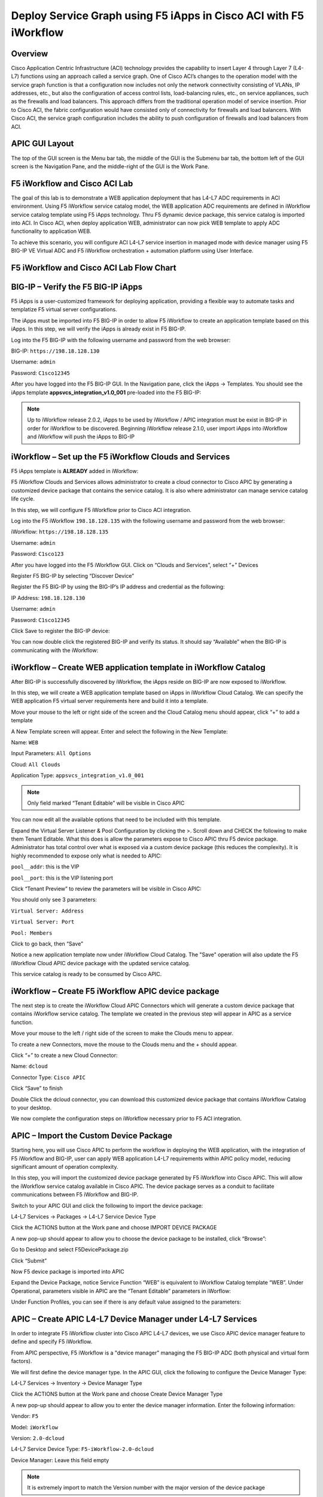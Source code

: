 Deploy Service Graph using F5 iApps in Cisco ACI with F5 iWorkflow
==================================================================

Overview
--------

Cisco Application Centric Infrastructure (ACI) technology provides the
capability to insert Layer 4 through Layer 7 (L4-L7) functions using an
approach called a service graph. One of Cisco ACI’s changes to the
operation model with the service graph function is that a configuration
now includes not only the network connectivity consisting of VLANs, IP
addresses, etc., but also the configuration of access control lists,
load-balancing rules, etc., on service appliances, such as the firewalls
and load balancers. This approach differs from the traditional operation
model of service insertion. Prior to Cisco ACI, the fabric configuration
would have consisted only of connectivity for firewalls and load
balancers. With Cisco ACI, the service graph configuration includes the
ability to push configuration of firewalls and load balancers from ACI.

APIC GUI Layout
---------------

|image8|

The top of the GUI screen is the Menu bar tab, the middle of the GUI is
the Submenu bar tab, the bottom left of the GUI screen is the Navigation
Pane, and the middle-right of the GUI is the Work Pane.

F5 iWorkflow and Cisco ACI Lab
------------------------------

The goal of this lab is to demonstrate a WEB application deployment that
has L4-L7 ADC requirements in ACI environment. Using F5 iWorkflow
service catalog model, the WEB application ADC requirements are defined
in iWorkflow service catalog template using F5 iApps technology. Thru F5
dynamic device package, this service catalog is imported into ACI. In
Cisco ACI, when deploy application WEB, administrator can now pick WEB
template to apply ADC functionality to application WEB.

To achieve this scenario, you will configure ACI L4-L7 service insertion
in managed mode with device manager using F5 BIG-IP VE Virtual ADC and
F5 iWorkflow orchestration + automation platform using User Interface.

F5 iWorkflow and Cisco ACI Lab Flow Chart
-----------------------------------------

|image9|

BIG-IP – Verify the F5 BIG-IP iApps
-----------------------------------

F5 iApps is a user-customized framework for deploying application,
providing a flexible way to automate tasks and templatize F5 virtual
server configurations.

The iApps must be imported into F5 BIG-IP in order to allow F5 iWorkflow
to create an application template based on this iApps. In this step, we
will verify the iApps is already exist in F5 BIG-IP.

Log into the F5 BIG-IP with the following username and password from the
web browser:

BIG-IP: ``https://198.18.128.130``

Username: ``admin``

Password: ``C1sco12345``

After you have logged into the F5 BIG-IP GUI. In the Navigation pane,
click the iApps -> Templates. You should see the iApps template
**appsvcs\_integration\_v1.0\_001** pre-loaded into the F5 BIG-IP:

|image10|

.. NOTE:: Up to iWorkflow release 2.0.2, iApps to be used by iWorkflow /
   APIC integration must be exist in BIG-IP in order for iWorkflow to be
   discovered. Beginning iWorkflow release 2.1.0, user import iApps into
   iWorkflow and iWorkflow will push the iApps to BIG-IP

iWorkflow – Set up the F5 iWorkflow Clouds and Services
-------------------------------------------------------

F5 iApps template is **ALREADY** added in iWorkflow:

|image11|

F5 iWorkflow Clouds and Services allows administrator to create a cloud
connector to Cisco APIC by generating a customized device package that
contains the service catalog. It is also where administrator can manage
service catalog life cycle.

In this step, we will configure F5 iWorkflow prior to Cisco ACI
integration.

Log into the F5 iWorkflow ``198.18.128.135`` with the following username and
password from the web browser:

iWorkflow: ``https://198.18.128.135``

Username: ``admin``

Password: ``C1sco123``

After you have logged into the F5 iWorkflow GUI. Click on “Clouds and
Services”, select “+” Devices

|image12|

Register F5 BIG-IP by selecting “Discover Device”

|image13|

Register the F5 BIG-IP by using the BIG-IP’s IP address and credential
as the following:

IP Address: ``198.18.128.130``

Username: ``admin``

Password: ``C1sco12345``

Click Save to register the BIG-IP device:

|image14|

You can now double click the registered BIG-IP and verify its status. It
should say “Available” when the BIG-IP is communicating with the
iWorkflow:

|image15|

iWorkflow – Create WEB application template in iWorkflow Catalog
----------------------------------------------------------------

After BIG-IP is successfully discovered by iWorkflow, the iApps reside
on BIG-IP are now exposed to iWorkflow.

In this step, we will create a WEB application template based on iApps
in iWorkflow Cloud Catalog. We can specify the WEB application F5
virtual server requirements here and build it into a template.

Move your mouse to the left or right side of the screen and the Cloud
Catalog menu should appear, click “+” to add a template

|image16|

A New Template screen will appear. Enter and select the following in the
New Template:

Name: ``WEB``

Input Parameters: ``All Options``

Cloud: ``All Clouds``

Application Type: ``appsvcs_integration_v1.0_001``

|image17|

.. NOTE:: Only field marked “Tenant Editable” will be visible in
   Cisco APIC

|image18|

You can now edit all the available options that need to be included with
this template.

Expand the Virtual Server Listener & Pool Configuration by clicking the
>. Scroll down and CHECK the following to make them Tenant Editable.
What this does is allow the parameters expose to Cisco APIC thru F5
device package. Administrator has total control over what is exposed via
a custom device package (this reduces the complexity). It is highly
recommended to expose only what is needed to APIC:

``pool__addr``: this is the VIP

``pool__port``: this is the VIP listening port

.. INFORMATION:: By default, this iApp allows VIP as tenant editable field. When
   you check VIP listening port as tenant editable, iWorkflow will
   highlight it.

|image19|

Click “Tenant Preview” to review the parameters will be visible in Cisco
APIC:

|image20|

You should only see 3 parameters:

``Virtual Server: Address``

``Virtual Server: Port``

``Pool: Members``

|image21|

Click |image22| to go back, then “Save”

|image23|

Notice a new application template now under iWorkflow Cloud Catalog. The
"Save" operation will also update the F5 iWorkflow Cloud APIC device
package with the updated service catalog.

This service catalog is ready to be consumed by Cisco APIC.

|image24|

iWorkflow – Create F5 iWorkflow APIC device package
---------------------------------------------------

The next step is to create the iWorkflow Cloud APIC Connectors which
will generate a custom device package that contains iWorkflow service
catalog. The template we created in the previous step will appear in
APIC as a service function.

Move your mouse to the left / right side of the screen to make the
Clouds menu to appear.

To create a new Connectors, move the mouse to the Clouds menu and the +
should appear.

|image25|

Click “+” to create a new Cloud Connector:

Name: ``dcloud``

Connector Type: ``Cisco APIC``

Click “Save” to finish

|image26|

Double Click the dcloud connector, you can download this customized
device package that contains iWorkflow Catalog to your desktop.

|image27|

|image28|

We now complete the configuration steps on iWorkflow necessary prior to
F5 ACI integration.

APIC – Import the Custom Device Package
---------------------------------------

Starting here, you will use Cisco APIC to perform the workflow in
deploying the WEB application, with the integration of F5 iWorkflow and
BIG-IP, user can apply WEB application L4-L7 requirements within APIC
policy model, reducing significant amount of operation complexity.

In this step, you will import the customized device package generated by
F5 iWorkflow into Cisco APIC. This will allow the iWorkflow service
catalog available in Cisco APIC. The device package serves as a conduit
to facilitate communications between F5 iWorkflow and BIG-IP.

Switch to your APIC GUI and click the following to import the device
package:

L4-L7 Services -> Packages -> L4-L7 Service Device Type

Click the ACTIONS button at the Work pane and choose IMPORT DEVICE
PACKAGE

|image29|

A new pop-up should appear to allow you to choose the device package to
be installed, click “Browse”:

|image30|

Go to Desktop and select F5DevicePackage.zip

|image31|

Click “Submit”

|image32|

Now F5 device package is imported into APIC

|image33|

Expand the Device Package, notice Service Function “WEB” is equivalent
to iWorkflow Catalog template “WEB”. Under Operational, parameters
visible in APIC are the “Tenant Editable” parameters in iWorflow:

|image34|

Under Function Profiles, you can see if there is any default value
assigned to the parameters:

|image35|

APIC – Create APIC L4-L7 Device Manager under L4-L7 Services
------------------------------------------------------------

In order to integrate F5 iWorkflow cluster into Cisco APIC L4-L7
devices, we use Cisco APIC device manager feature to define and specify
F5 iWorkflow.

From APIC perspective, F5 iWorkflow is a "device manager" managing the
F5 BIG-IP ADC (both physical and virtual form factors).

We will first define the device manager type. In the APIC GUI, click the
following to configure the Device Manager Type:

L4-L7 Services -> Inventory -> Device Manager Type

Click the ACTIONS button at the Work pane and choose Create Device
Manager Type

|image36|

A new pop-up should appear to allow you to enter the device manager
information. Enter the following information:

Vendor: ``F5``

Model: ``iWorkflow``

Version: ``2.0-dcloud``

L4-L7 Service Device Type: ``F5-iWorkflow-2.0-dcloud``

Device Manager: Leave this field empty

.. NOTE:: It is extremely import to match the Version number with the
   major version of the device package

|image37|

Click SUBMIT to accept the configuration.

|image38|

The Device Manager Type is now configured and we can now associate this
device manager type with a device manager.

APIC – Create Device Manager under Tenant Common
------------------------------------------------

To create a device manager, navigate to your tenant common to create a
new L4-L7 Device Manager by clicking the following:

Tenants Common -> L4-L7 Services -> Device Managers

In the Work pane, click: ACTIONS -> Create Device Manager

|image39|

A new pop-up should appear to allow you to Create Device Manager in your
tenant. You will specify F5 iWorkflow management IP here and associate
it with the device manager type created in the previous step. Enter the
following information:

Device Manager Name: dcloud-device-manager

Management EPG: Leave this field empty since we use OOB to communicate

Device Manager Type: ``F5-iWorkflow-2.0-dcloud``

Click the + to enter the iWorkflow management IP for device manager
Management connectivity:

Host: ``198.18.128.135``

Port: ``443``

Click UPDATE to accept.

Enter the Device Manager's login credential:

Username: ``admin``

Password: ``C1sco12345``

Confirm Password: ``C1sco12345``

Click SUBMIT to accept the configuration.

|image40|

This complete the steps to create APIC L4-L7 device manager. We will use
this device manager in the next step when creating APIC L4-L7 device.

APIC – Create the L4-L7 Device
------------------------------

In this step, we will create an APIC L4-L7 device, this is the logical
construct that contains F5 BIG-IP and iWorkflow information. You will
see in the later steps on how to build an APIC service graph using this
L4-L7 device.

Navigate to your tenant to create a new L4-L7 Device by clicking the
following:

Tenants Common -> L4-L7 Services -> L4-L7 Devices

In the Work pane, click:

ACTIONS -> Create L4-L7 Devices

|image41|

A new window should appear for you to create the L4-L7 Devices.

|image42|

In the Create L4-L7 Devices window, enter the following:

Managed: ``CHECK``

Name: ``F5-BIG-IP``

Service Type: ``ADC``

Device Type: ``Virtual``

VMM Domain, click the down arrow to select: ``My-vCenter``

Mode: ``Single Node``

Device Package: ``F5-iWorkflow-2.0–dcloud``

Model: ``Unknown (Manual)``

Context Aware: ``Single``

APIC to Device Management Connectivity: ``Out-Of-Band``

Username: ``admin``

Password: ``C1sco12345``

Confirm Password: ``C1sco12345``

After completion, it should look like:

|image43|

**What did I configure?**

Managed: this means this L4-L7 device will be managed by Cisco APIC to
be used in L4-L7 service insertion

Name: User defined name of the L4-L7 device

Service Type: Firewall or ADC, F5 BIG-IP is considered an ADC device

Device Type: Physical or Virtual, we use BIG-IP Virtual Edition in this
lab

VMM Domain: If device type is virtual, select the VMM domain for this
L4-L7 device, the VMM domain contains BIG-IP VE virtual machine

Mode: Single or HA, in this lab, only one BIG-IP VE, so select Single
Node

Device Package: Drop down menu, pick the device package dcloud

Model: Choose Unknown(Manual) giving you flexibility to enter any F5
BIG-IP interface convention

Context Aware: Single Context device can be used by only 1 tenant; where
Multi Context device can be shared among multiple tenants. In the case
of virtual, we will select single context

APIC to Device Management Connectivity: All management connections are
out-of-band in this lab Credentials: F5 BIG-IP admin credentials

On the right-hand side of the wizard, in the Device 1, enter the
following:

Management IP Address: ``198.18.128.130``

VM: Click the down arrow and select ``dcloud-DC/F5-BIG-IP``

Management Port: ``https``

Click the + to add a Device Interface:

Name: ``1_1``

VNIC: ``Network adapter 2``

Click UPDATE to accept the Device Interface configuration.

Click the + to add 2\ :sup:`nd` Device Interface:

Name: ``1_2``

VNIC: ``Network adapter 3``

Click UPDATE to accept the Device Interface configuration.

|image44|

**What did I configure?**

Under Device 1, enter the BIG-IP VE management IP and management port of
https (443)

Since this is a BIG-IP VE cluster, the VM field is visible and based on
the VMM domain specified earlier, pick the VM for this L4-L7 device.

Device Interfaces: specify the BIG-IP VE interface to be used in data
plane. We are configuring physical 2-arm in this lab, two BIG-IP
interfaces are specified in this cluster. Notice the interface naming is
1\_1, which is equivalent to interface 1.1 of BIG-IP. "\_" is used
instead of "." is because APIC does not allow "." as parameter value.

Next part of the configuration is L4-L7 device cluster information.

By default, APIC will populate Device 1's management IP as the Cluster
Management IP. In this lab, since we are going to use the iWorkflow to
manage BIG-IP, the Cluster IP will be changed to the iWorkflow’s IP. The
device will eventually ignore this setting and it will use the Device
Manager information configured earlier to establish communication.

Management IP Address: ``198.18.128.135``

Management Port: ``https``

Device Manager: ``common/dcloud-device-manager``

Click the + to add the 1\ :sup:`st` Logical Interface:

Type: ``consumer``

Name: ``External``

Concrete Interface: ``Device1/1_1``

Click UPDATE to accept the consumer interface configuration.

Click the + to add the 2\ :sup:`nd` Logical Interface:

Type: ``provider``

Name: ``Internal``

Concrete Interface: ``Device1/1_2``

Click UPDATE to accept the consumer interface configuration.

|image45|

Make sure all L4-L7 Devices parameters are entered correctly, click
“NEXT”

|image46|

STEP2, Device Configuration. We would like to set up some basic
information on the BIG-IP by choosing the All Parameters tab.

Click > to expand the field Device Host Configuration and enter the
following parameters and click UPDATE to save the change:

Host Name: ``bigip1.dcloud.cisco.com``

Click “FINISH”

|image47|

Navigate to the newly created L4-L7 Device to verify its Configuration
State is stable:

Tenants common ->L4-L7 Services -> L4-L7 Devices -> F5-BIG-IP

In the Work pane, ensure the Configuration State is stable, if the
device is not stable, click the Faults tab and ensure no faults or all
the faults are in clearing state.

|image48|

We now complete the configuration of the ACI L4-L7 device, and we will
use this device when creating L4-L7 Service Graph Template in the next
step.

APIC – Export L4-L7 Device to Tenant
------------------------------------

Export F5-BIG-IP L4-L7 device as a resource to another tenant where
application profile is configured.

Right click on F5-BIG-IP, and select “Export L4-L7 Device”

|image49|

Drop down and select tenant “SJC”, the “SUBMIT”

|image50|

|image51|

APIC – Create L4-L7 Service Graph Templates
-------------------------------------------

An APIC L4-L7 Service Graph Template is an abstract object allowing
L4-L7 configuration build into ACI policy model. In this step, you will
create a service graph template and add L4-L7 device you created in the
previous step, then select the WEB service function for this graph.

Go to Tenant SJC by typing “SJC” in the Tenant search box

|image52|

To create a new Service Graph Template, click the following in the
navigation pane:

Tenants SJC -> L4-L7 Services -> L4-L7 Service Graph Template

In the Work pane:

ACTIONS -> Create L4-L7 Service Graph Template

|image53|

In the new window, enter the following:

Graph Name: WEB

Graph Type: Create a New One (should be the default)

Now, drag the Device Clusters to the right side of the window into the
graph. You should be able to place the Node “SJC/F5-BIG-IP (Imported
Managed)” between the Consumer EPG and the Provider EPG.

When this graph template is deployed, the traffic will be redirected to
the F5 BIG-IP of this device cluster automatically by Cisco ACI.

Double click the word N1 under the Node to change the name to ADC.

Under F5-BIG-IP Information, click the Two-Arm option for this graph.

Select the Profile: F5-iWorkflow-2.0–dcloud/WEB <- this coming from the
F5 device package

This is WEB application template that we created earlier.

Click “SUBMIT”

|image54|

APIC – Deploy the Service Graph (EPG and Contract selection)
------------------------------------------------------------

The new ADC L4-L7 Service Graph Template is now created and we are ready
to deploy the BIG-IP with the pre-created web and app EPG.

In this step, we are deploying WEB graph, connecting between the web
tier and the app tier. Inside contract between the web and app EPG, we
will assign the service graph template created in the previous step,
this will provide F5 BIG-IP ADC functionality to APP tier.

To deploy the service graph, click the following in the Navigation pane
of your tenant:

Tenants SJC -> L4-L7 Services -> L4-L7 Service Graph Template

Select the Service Graph Template you just created from the Work pane.
Right click and choose the option to

Apply L4-L7 Service Graph Template

|image55|

In the new window, you will have the ability to choose which EPGs the
Service Graph will be inserted in between.

Select the following for the EPG information:

Consumer EPG / External Network: ``SJC/App1/epg-web``

Provider EPG / External Network: ``SJC/App1/epg-app``

Under Contract Information, use the option to create a new Contract:

Create a New Contract: ``SELECTED``

Contract Name: ``web2app-contract``

No Filter (Allow All Traffic): ``CHECKED``

|image56|

Click NEXT to continue to the next screen.

APIC – Deploy the Service Graph (Connectivity to Fabric)
--------------------------------------------------------

A new window to apply the service graph template will now appear. This
window will show the Service Graph Template that you created earlier.

In addition to the Service Graph Template, there are some options that
need to be selected to deploy the BIG-IP with a Service Graph. Under the
SJC/WEB Information, you need to choose the appropriate connector
information:

Under the Connector, choose the following:

Type: ``General``

BD: ``SJC/SJCBDWeb``

Cluster Interface: ``External``

We use the External interface for the communication between the BIG-IP
and the Web servers. The Web servers belong to Web EPG, which tied to
the SJCBDWeb Bridge Domain.

Type: ``General``

BD: ``SJC/SJCBDApp``

Cluster Interface: internal

We use the Internal interface for the communication between the BIG-IP
and the App servers. The App servers belong to App EPG, which tied to
the SJCBDApp Bridge Domain.

Click NEXT to continue to the next screen.

|image57|

APIC – Deploy the Service Graph (BIG-IP Parameters)
---------------------------------------------------

A new window for the BIG-IP parameters will now appear. In this window,
you will have the ability to modify the parameters to be deployed to the
BIG-IP. Let us modify some parameters to push the Service Graph into the
BIG-IP.

Under Feature, it should be selected All. Parameters should be All
Parameters.

|image58|

Once you click the All Parameters tab, the folder and parameters will
appear. To edit the parameter, you need to expand the parameter by
clicking the > and double the field to change the parameter’s name and
value. Let us edit the following parameters:

Under Device Config

Press > to expand the Network configuration folder

Press > to expand the folder ExternalSelfIP

Double click the parameter Enable Floating? and select No as the value

Click UPDATE to apply

Double click the parameter External Self IP Address and enter
10.10.10.130 as the value

Click UPDATE to apply

Double click the parameter External Self IP Netmask and enter
255.255.255.0 as the value

Click UPDATE to apply

Double click the parameter Port Lockdown and select Default as the value

Click UPDATE to apply

Press > to expand the folder InternalSelfIP

Double click the parameter Enable Floating? and select No as the value

Click UPDATE to apply

Double click the parameter Internal Self IP Address and enter
192.168.10.130 as the value

Click UPDATE to apply

Double click the parameter Internal Self IP Netmask and enter
255.255.255.0 as the value

Click UPDATE to apply

Double click the parameter Port Lockdown and select Default as the value

Click UPDATE to apply

|image59|

Device config is BIG-IP device level configuration, like self-IP and
default route. Resource configured in the device config will be used by
Function Config

Assign Device Config “Network” to Function Config “NetworkRelation”

.. NOTE:: It is extremely important to assign Network to
   NetworkRelation, fail to perform this step will result in graph
   deployment failure, as there will not be any network resource associated
   with the graph

|image60|

The above step associates the network information under device config to
the BIG-IP virtual server.

Apply at deployment WEB service graph configuration under Function
Config

Press > to expand the WEB configuration folder

Double click on the name and delete Default

Click UPDATE to apply

Press > to expand the Pool Members folder

Press > to expand the Member folder

Double click to enter value into the IPAddress field: ``192.168.10.150``

Click UPDATE to apply

Back to the WEB configuration folder

Double click to enter value into the Address field (``pool__addr``):
``10.10.10.100``

Click UPDATE to apply

Double click the parameter Port field (``pool__port``): ``80``

Click UPDATE to apply

|image61|

Function config is BIG-IP virtual server level configuration. We define
the WEB service catalog parameters here, as well as associating the
device level network config to this virtual server.

Make sure both the device config and function config are correct

Device Config

|image62|

Function Config

|image63|

Click “FINISH” to deploy the graph

|image64|

APIC – Verifying WEB application deployment
-------------------------------------------

APIC: Verifying the service graph deployment

You can now verify if APIC has deployed the service graph correctly.
First, navigate the following:

Tenant SJC -> L4-L7 Services -> Deployed Graph Instances

You should be able to see a screen similar to the following. The State
should say “applied”

|image65|

Tenant SJC -> L4-L7 Services -> Deployed Devices

You should be able to see a screen similar to the following. The State
should say “allocated”

|image66|

Make sure there is no faults to the deployment:

|image67|

iWorkflow – Verifying the template deployment
---------------------------------------------

Once the service graph is deployed in Cisco APIC, administrator can also
view application status in F5 iWorkflow.

Log into the F5 iWorkflow 198.18.128.135 with the following username and
password from the web browser (if the previous session has timed out):

iWorkflow: ``https://198.18.128.135``

Username: ``admin``

Password: ``C1sco12345``

Under the iWorkflow Cloud and Services. In the Work pane, under:

Services: graph deployment status

Tenant: APIC tenant information

Nodes: pool members information

Notice the graph is “unhealthy” because no servers are available to the
BIG-IP virtual server. This is expected because dCloud only validate
control plane, as a result, BIG-IP data plane validation to the servers
failed.

|image68|

Tenants:

|image69|

Services

Notices “Customize Application Template” contains the fields visible in
APIC. User input the values from APIC.

|image70|

In case Customize Application Template is empty, please check back in a
few minutes until the resource is refresh

|image71|

Nodes:

This the member IP entered through APIC.

|image72|

BIG-IP – Verifying Application Services (Virtual Server) deployment
-------------------------------------------------------------------

Log into the F5 BIG-IP ``198.18.128.130`` with the following username and
password from the web browser (if the previous session has timed out):

BIG-IP: ``https://198.18.128.130``

Username: ``admin``

Password: ``C1sco12345``

On the Main menu, click Local Traffic -> Network Map. Then on the top
right corner, next to the Log out button, click the drop down to select
the newly created Partition (please note that this reflects the APIC
Virtual Device ID):

|image73|

Once you are in the partition, click Local Traffic -> Network Map. You
should be able to see the virtual server is configured along with its
pool and pool members.

|image74|

On the right Navigation menu, click the Local Traffic -> Virtual Servers
and you should be able to see the brief Virtual IP information. You can
see that the VIP is currently listening on HTTP port ``80``.

The number (in this example, 2848) after the % mark represents the route
domain (RD) number. There will be a RD number assign to each APIC
partition, which equivalent to an ACI L3 VRF. This allows BIG-IP to
provide multi-tenancy support in ACI environment.

|image75|

In the Virtual Server List, click the Name in the hyperlink and you will
see the Property of the Virtual Server with more detailed information.
The configured the parameters will appear here.

|image76|

Click on “Resource”, notice the pool name being used

|image77|

Click Local Traffic -> Pools and you should see the brief information of
the real server pool information:

|image78|

Go back to the Navigation pane and click the iApps -> Application
Services. Notice the name of the Application Services is same as the
Services name in iWorkflow.

Template is the iApps template that associated with this application
service

Partition/Path is the APIC created partition and the name of the
application service

|image79|

F5 iWorkflow service name

|image80|

Click the application service name will direct to the Application
Services Components. By using iApps template, you can configure a full
features virtual server by specifying customized parameters exposed to
APIC. Only the highlighted ones are entered by APIC, the rest of the
virtual servers features are built inside the iApps template.

|image81|

Network -> Self IP configuration from APIC

|image82|

VLAN information imported from APIC:

|image83|

Same VLAN tags are being assigned in APIC

|image84|

*This concludes Scenario 1 “Deploy Service Graphs in Cisco ACI using F5
iWorkflow” lab.*

.. |image8| image:: /_static/class2/image13.png
   :width: 7.24028in
   :height: 1.73333in
.. |image9| image:: /_static/class2/image14.png
   :width: 8.87014in
   :height: 4.42361in
.. |image10| image:: /_static/class2/image15.png
   :width: 8.87014in
   :height: 1.94167in
.. |image11| image:: /_static/class2/image16.png
   :width: 8.87014in
   :height: 1.80903in
.. |image12| image:: /_static/class2/image17.png
   :width: 8.87014in
   :height: 1.92222in
.. |image13| image:: /_static/class2/image18.png
   :width: 2.56958in
   :height: 1.43063in
.. |image14| image:: /_static/class2/image19.png
   :width: 8.87014in
   :height: 1.56042in
.. |image15| image:: /_static/class2/image20.png
   :width: 8.87014in
   :height: 3.99236in
.. |image16| image:: /_static/class2/image21.png
   :width: 8.87014in
   :height: 1.65764in
.. |image17| image:: /_static/class2/image22.png
   :width: 8.87014in
   :height: 2.82222in
.. |image18| image:: /_static/class2/image23.png
   :width: 1.38896in
   :height: 1.06950in
.. |image19| image:: /_static/class2/image24.png
   :width: 7.41705in
   :height: 5.90308in
.. |image20| image:: /_static/class2/image25.png
   :width: 7.72262in
   :height: 0.50003in
.. |image21| image:: /_static/class2/image26.png
   :width: 7.73651in
   :height: 2.56958in
.. |image22| image:: /_static/class2/image27.png
   :width: 0.22956in
   :height: 0.24869in
.. |image23| image:: /_static/class2/image28.png
   :width: 7.69484in
   :height: 0.54169in
.. |image24| image:: /_static/class2/image29.png
   :width: 8.87014in
   :height: 5.10208in
.. |image25| image:: /_static/class2/image30.png
   :width: 2.38901in
   :height: 1.13895in
.. |image26| image:: /_static/class2/image31.png
   :width: 7.72262in
   :height: 2.11122in
.. |image27| image:: /_static/class2/image32.png
   :width: 8.87014in
   :height: 2.98542in
.. |image28| image:: /_static/class2/image33.png
   :width: 5.05660in
   :height: 4.61766in
.. |image29| image:: /_static/class2/image34.png
   :width: 8.87014in
   :height: 1.86319in
.. |image30| image:: /_static/class2/image35.png
   :width: 3.06604in
   :height: 1.90281in
.. |image31| image:: /_static/class2/image36.png
   :width: 4.25922in
   :height: 3.87736in
.. |image32| image:: /_static/class2/image37.png
   :width: 3.67006in
   :height: 2.28302in
.. |image33| image:: /_static/class2/image38.png
   :width: 8.87014in
   :height: 1.81736in
.. |image34| image:: /_static/class2/image39.png
   :width: 8.87014in
   :height: 2.60208in
.. |image35| image:: /_static/class2/image40.png
   :width: 8.87014in
   :height: 3.80347in
.. |image36| image:: /_static/class2/image41.png
   :width: 8.87014in
   :height: 1.90417in
.. |image37| image:: /_static/class2/image42.png
   :width: 6.33019in
   :height: 1.97097in
.. |image38| image:: /_static/class2/image43.png
   :width: 4.41234in
   :height: 3.50939in
.. |image39| image:: /_static/class2/image44.png
   :width: 8.87014in
   :height: 4.18889in
.. |image40| image:: /_static/class2/image45.png
   :width: 5.51153in
   :height: 5.03774in
.. |image41| image:: /_static/class2/image46.png
   :width: 8.87014in
   :height: 3.01875in
.. |image42| image:: /_static/class2/image47.png
   :width: 8.87014in
   :height: 5.95278in
.. |image43| image:: /_static/class2/image48.png
   :width: 4.23633in
   :height: 6.63923in
.. |image44| image:: /_static/class2/image49.png
   :width: 7.44483in
   :height: 2.48624in
.. |image45| image:: /_static/class2/image50.png
   :width: 7.40316in
   :height: 2.45846in
.. |image46| image:: /_static/class2/image51.png
   :width: 8.87014in
   :height: 6.02778in
.. |image47| image:: /_static/class2/image52.png
   :width: 8.87014in
   :height: 6.00833in
.. |image48| image:: /_static/class2/image53.png
   :width: 8.87014in
   :height: 4.12222in
.. |image49| image:: /_static/class2/image54.png
   :width: 4.86136in
   :height: 3.33351in
.. |image50| image:: /_static/class2/image55.png
   :width: 5.26416in
   :height: 3.18072in
.. |image51| image:: /_static/class2/image56.png
   :width: 8.87014in
   :height: 2.22847in
.. |image52| image:: /_static/class2/image57.png
   :width: 1.76398in
   :height: 1.29173in
.. |image53| image:: /_static/class2/image58.png
   :width: 8.87014in
   :height: 1.69861in
.. |image54| image:: /_static/class2/image59.png
   :width: 8.87014in
   :height: 3.91806in
.. |image55| image:: /_static/class2/image60.png
   :width: 6.06976in
   :height: 4.59746in
.. |image56| image:: /_static/class2/image61.png
   :width: 8.87014in
   :height: 2.45903in
.. |image57| image:: /_static/class2/image62.png
   :width: 8.87014in
   :height: 5.40417in
.. |image58| image:: /_static/class2/image63.png
   :width: 6.46283in
   :height: 3.51266in
.. |image59| image:: /_static/class2/image64.png
   :width: 7.05592in
   :height: 3.66685in
.. |image60| image:: /_static/class2/image65.png
   :width: 6.09754in
   :height: 0.73615in
.. |image61| image:: /_static/class2/image66.png
   :width: 7.36149in
   :height: 1.52786in
.. |image62| image:: /_static/class2/image67.png
   :width: 7.58372in
   :height: 3.52796in
.. |image63| image:: /_static/class2/image68.png
   :width: 7.51427in
   :height: 2.25012in
.. |image64| image:: /_static/class2/image69.png
   :width: 8.87014in
   :height: 5.47292in
.. |image65| image:: /_static/class2/image70.png
   :width: 8.87014in
   :height: 3.94444in
.. |image66| image:: /_static/class2/image71.png
   :width: 8.87014in
   :height: 3.07569in
.. |image67| image:: /_static/class2/image72.png
   :width: 8.87014in
   :height: 3.05000in
.. |image68| image:: /_static/class2/image73.png
   :width: 8.87014in
   :height: 2.84375in
.. |image69| image:: /_static/class2/image74.png
   :width: 8.87014in
   :height: 3.68750in
.. |image70| image:: /_static/class2/image75.png
   :width: 8.87014in
   :height: 4.18403in
.. |image71| image:: /_static/class2/image76.png
   :width: 7.24167in
   :height: 1.66667in
.. |image72| image:: /_static/class2/image77.png
   :width: 8.87014in
   :height: 2.94583in
.. |image73| image:: /_static/class2/image78.png
   :width: 8.87014in
   :height: 0.74583in
.. |image74| image:: /_static/class2/image79.png
   :width: 8.87014in
   :height: 2.47986in
.. |image75| image:: /_static/class2/image80.png
   :width: 8.87014in
   :height: 2.30417in
.. |image76| image:: /_static/class2/image81.png
   :width: 8.87014in
   :height: 4.70347in
.. |image77| image:: /_static/class2/image82.png
   :width: 6.75035in
   :height: 3.08349in
.. |image78| image:: /_static/class2/image83.png
   :width: 8.87014in
   :height: 4.27569in
.. |image79| image:: /_static/class2/image84.png
   :width: 8.87014in
   :height: 1.85000in
.. |image80| image:: /_static/class2/image85.png
   :width: 8.65322in
   :height: 2.04177in
.. |image81| image:: /_static/class2/image86.png
   :width: 8.87014in
   :height: 5.43542in
.. |image82| image:: /_static/class2/image87.png
   :width: 8.87014in
   :height: 3.02361in
.. |image83| image:: /_static/class2/image88.png
   :width: 8.87014in
   :height: 3.96458in
.. |image84| image:: /_static/class2/image89.png
   :width: 8.87014in
   :height: 2.65000in